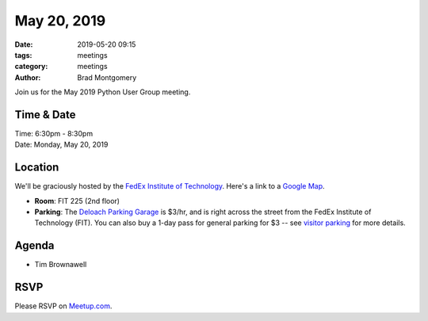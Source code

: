 May 20, 2019
############

:date: 2019-05-20 09:15
:tags: meetings
:category: meetings
:author: Brad Montgomery


Join us for the May 2019 Python User Group meeting.

Time & Date
-----------

| Time: 6:30pm - 8:30pm
| Date: Monday, May 20, 2019


Location
--------

We'll be graciously hosted by the
`FedEx Institute of Technology <http://fedex.memphis.edu/>`_.
Here's a link to a `Google Map <https://goo.gl/RsjTJb>`_.

- **Room**: FIT 225 (2nd floor)
- **Parking**: The `Deloach Parking Garage <https://www.google.com/maps/d/viewer?mid=z7eJgDchpI68.kevkGtJ3KYwo>`_ is $3/hr, and is right across the street from the FedEx Institute of Technology (FIT). You can also buy a 1-day pass for general parking for $3 -- see `visitor parking <http://www.memphis.edu/parking/permit/visitor.php>`_ for more details.


Agenda
------

- Tim Brownawell

RSVP
----

Please RSVP on `Meetup.com <https://www.meetup.com/memphis-technology-user-groups/events/qkgkqdyzhbbc/>`_.
